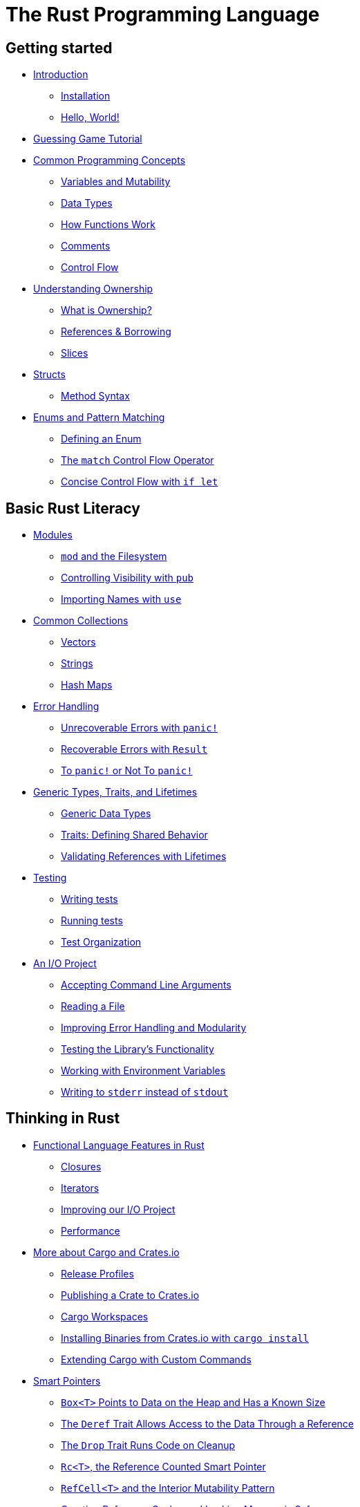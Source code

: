 [[the-rust-programming-language]]
= The Rust Programming Language

[[getting-started]]
== Getting started

* link:ch01-00-introduction.adoc[Introduction]
** link:ch01-01-installation.adoc[Installation]
** link:ch01-02-hello-world.adoc[Hello, World!]
* link:ch02-00-guessing-game-tutorial.adoc[Guessing Game Tutorial]
* link:ch03-00-common-programming-concepts.adoc[Common Programming Concepts]
** link:ch03-01-variables-and-mutability.adoc[Variables and Mutability]
** link:ch03-02-data-types.adoc[Data Types]
** link:ch03-03-how-functions-work.adoc[How Functions Work]
** link:ch03-04-comments.adoc[Comments]
** link:ch03-05-control-flow.adoc[Control Flow]
* link:ch04-00-understanding-ownership.adoc[Understanding Ownership]
** link:ch04-01-what-is-ownership.adoc[What is Ownership?]
** link:ch04-02-references-and-borrowing.adoc[References & Borrowing]
** link:ch04-03-slices.adoc[Slices]
* link:ch05-00-structs.adoc[Structs]
** link:ch05-01-method-syntax.adoc[Method Syntax]
* link:ch06-00-enums.adoc[Enums and Pattern Matching]
** link:ch06-01-defining-an-enum.adoc[Defining an Enum]
** link:ch06-02-match.adoc[The `match` Control Flow Operator]
** link:ch06-03-if-let.adoc[Concise Control Flow with `if let`]

[[basic-rust-literacy]]
== Basic Rust Literacy

* link:ch07-00-modules.adoc[Modules]
** link:ch07-01-mod-and-the-filesystem.adoc[`mod` and the Filesystem]
** link:ch07-02-controlling-visibility-with-pub.adoc[Controlling Visibility with `pub`]
** link:ch07-03-importing-names-with-use.adoc[Importing Names with `use`]
* link:ch08-00-common-collections.adoc[Common Collections]
** link:ch08-01-vectors.adoc[Vectors]
** link:ch08-02-strings.adoc[Strings]
** link:ch08-03-hash-maps.adoc[Hash Maps]
* link:ch09-00-error-handling.adoc[Error Handling]
** link:ch09-01-unrecoverable-errors-with-panic.adoc[Unrecoverable Errors with `panic!`]
** link:ch09-02-recoverable-errors-with-result.adoc[Recoverable Errors with `Result`]
** link:ch09-03-to-panic-or-not-to-panic.adoc[To `panic!` or Not To `panic!`]
* link:ch10-00-generics.adoc[Generic Types, Traits, and Lifetimes]
** link:ch10-01-syntax.adoc[Generic Data Types]
** link:ch10-02-traits.adoc[Traits: Defining Shared Behavior]
** link:ch10-03-lifetime-syntax.adoc[Validating References with Lifetimes]
* link:ch11-00-testing.adoc[Testing]
** link:ch11-01-writing-tests.adoc[Writing tests]
** link:ch11-02-running-tests.adoc[Running tests]
** link:ch11-03-test-organization.adoc[Test Organization]
* link:ch12-00-an-io-project.adoc[An I/O Project]
** link:ch12-01-accepting-command-line-arguments.adoc[Accepting Command Line Arguments]
** link:ch12-02-reading-a-file.adoc[Reading a File]
** link:ch12-03-improving-error-handling-and-modularity.adoc[Improving Error Handling and Modularity]
** link:ch12-04-testing-the-librarys-functionality.adoc[Testing the Library's Functionality]
** link:ch12-05-working-with-environment-variables.adoc[Working with Environment Variables]
** link:ch12-06-writing-to-stderr-instead-of-stdout.adoc[Writing to `stderr` instead of `stdout`]

[[thinking-in-rust]]
== Thinking in Rust

* link:ch13-00-functional-features.adoc[Functional Language Features in Rust]
** link:ch13-01-closures.adoc[Closures]
** link:ch13-02-iterators.adoc[Iterators]
** link:ch13-03-improving-our-io-project.adoc[Improving our I/O Project]
** link:ch13-04-performance.adoc[Performance]
* link:ch14-00-more-about-cargo.adoc[More about Cargo and Crates.io]
** link:ch14-01-release-profiles.adoc[Release Profiles]
** link:ch14-02-publishing-to-crates-io.adoc[Publishing a Crate to Crates.io]
** link:ch14-03-cargo-workspaces.adoc[Cargo Workspaces]
** link:ch14-04-installing-binaries.adoc[Installing Binaries from Crates.io with `cargo install`]
** link:ch14-05-extending-cargo.adoc[Extending Cargo with Custom Commands]
* link:ch15-00-smart-pointers.adoc[Smart Pointers]
** link:ch15-01-box.adoc[`Box<T>` Points to Data on the Heap and Has a Known Size]
** link:ch15-02-deref.adoc[The `Deref` Trait Allows Access to the Data Through a Reference]
** link:ch15-03-drop.adoc[The `Drop` Trait Runs Code on Cleanup]
** link:ch15-04-rc.adoc[`Rc<T>`, the Reference Counted Smart Pointer]
** link:ch15-05-interior-mutability.adoc[`RefCell<T>` and the Interior Mutability Pattern]
** link:ch15-06-reference-cycles.adoc[Creating Reference Cycles and Leaking Memory is Safe]
* link:ch16-00-concurrency.adoc[Fearless Concurrency]
** link:ch16-01-threads.adoc[Threads]
** link:ch16-02-message-passing.adoc[Message Passing]
** link:ch16-03-shared-state.adoc[Shared State]
** link:ch16-04-extensible-concurrency-sync-and-send.adoc[Extensible Concurrency: `Sync` and `Send`]
* link:ch17-00-oop.adoc[Is Rust an Object-Oriented Programming Language?]
** link:ch17-01-what-is-oo.adoc[What Does Object-Oriented Mean?]
** link:ch17-02-trait-objects.adoc[Trait Objects for Using Values of Different Types]
** link:ch17-03-oo-design-patterns.adoc[Object-Oriented Design Pattern Implementations]

[[advanced-topics]]
== Advanced Topics

* link:ch18-00-patterns.adoc[Patterns Match the Structure of Values]
** link:ch18-01-all-the-places-for-patterns.adoc[All the Places Patterns May be Used]
** link:ch18-02-refutability.adoc[Refutability: Whether a Pattern Might Fail to Match]
** link:ch18-03-pattern-syntax.adoc[All the Pattern Syntax]
* link:ch19-00-advanced-features.adoc[Advanced Features]
** link:ch19-01-unsafe-rust.adoc[Unsafe Rust]
** link:ch19-02-advanced-lifetimes.adoc[Advanced Lifetimes]
** link:ch19-03-advanced-traits.adoc[Advanced Traits]
* link:ch20-00-unnamed-project.adoc[Un-named project]
* link:appendix-00.adoc[Appendix]
** link:appendix-01-keywords.adoc[A - Keywords]
** link:appendix-02-operators.adoc[B - Operators]
** link:appendix-03-derivable-traits.adoc[C - Derivable Traits]
** link:appendix-04-nightly-rust.adoc[D - Nightly Rust]
** link:appendix-05-macros.adoc[E - Macros]
** link:appendix-06-translation.adoc[F - Translations]
** link:appendix-07-newest-features.adoc[G - Newest Features]
